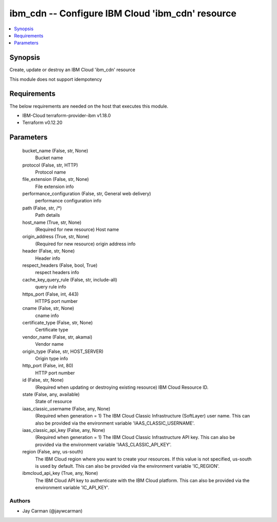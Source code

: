 
ibm_cdn -- Configure IBM Cloud 'ibm_cdn' resource
=================================================

.. contents::
   :local:
   :depth: 1


Synopsis
--------

Create, update or destroy an IBM Cloud 'ibm_cdn' resource

This module does not support idempotency



Requirements
------------
The below requirements are needed on the host that executes this module.

- IBM-Cloud terraform-provider-ibm v1.18.0
- Terraform v0.12.20



Parameters
----------

  bucket_name (False, str, None)
    Bucket name


  protocol (False, str, HTTP)
    Protocol name


  file_extension (False, str, None)
    File extension info


  performance_configuration (False, str, General web delivery)
    performance configuration info


  path (False, str, /*)
    Path details


  host_name (True, str, None)
    (Required for new resource) Host name


  origin_address (True, str, None)
    (Required for new resource) origin address info


  header (False, str, None)
    Header info


  respect_headers (False, bool, True)
    respect headers info


  cache_key_query_rule (False, str, include-all)
    query rule info


  https_port (False, int, 443)
    HTTPS port number


  cname (False, str, None)
    cname info


  certificate_type (False, str, None)
    Certificate type


  vendor_name (False, str, akamai)
    Vendor name


  origin_type (False, str, HOST_SERVER)
    Origin type info


  http_port (False, int, 80)
    HTTP port number


  id (False, str, None)
    (Required when updating or destroying existing resource) IBM Cloud Resource ID.


  state (False, any, available)
    State of resource


  iaas_classic_username (False, any, None)
    (Required when generation = 1) The IBM Cloud Classic Infrastructure (SoftLayer) user name. This can also be provided via the environment variable 'IAAS_CLASSIC_USERNAME'.


  iaas_classic_api_key (False, any, None)
    (Required when generation = 1) The IBM Cloud Classic Infrastructure API key. This can also be provided via the environment variable 'IAAS_CLASSIC_API_KEY'.


  region (False, any, us-south)
    The IBM Cloud region where you want to create your resources. If this value is not specified, us-south is used by default. This can also be provided via the environment variable 'IC_REGION'.


  ibmcloud_api_key (True, any, None)
    The IBM Cloud API key to authenticate with the IBM Cloud platform. This can also be provided via the environment variable 'IC_API_KEY'.













Authors
~~~~~~~

- Jay Carman (@jaywcarman)

